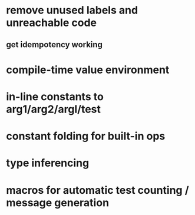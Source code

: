 * remove unused labels and unreachable code
** get idempotency working
* compile-time value environment
* in-line constants to arg1/arg2/argl/test
* constant folding for built-in ops
* type inferencing
* macros for automatic test counting / message generation
